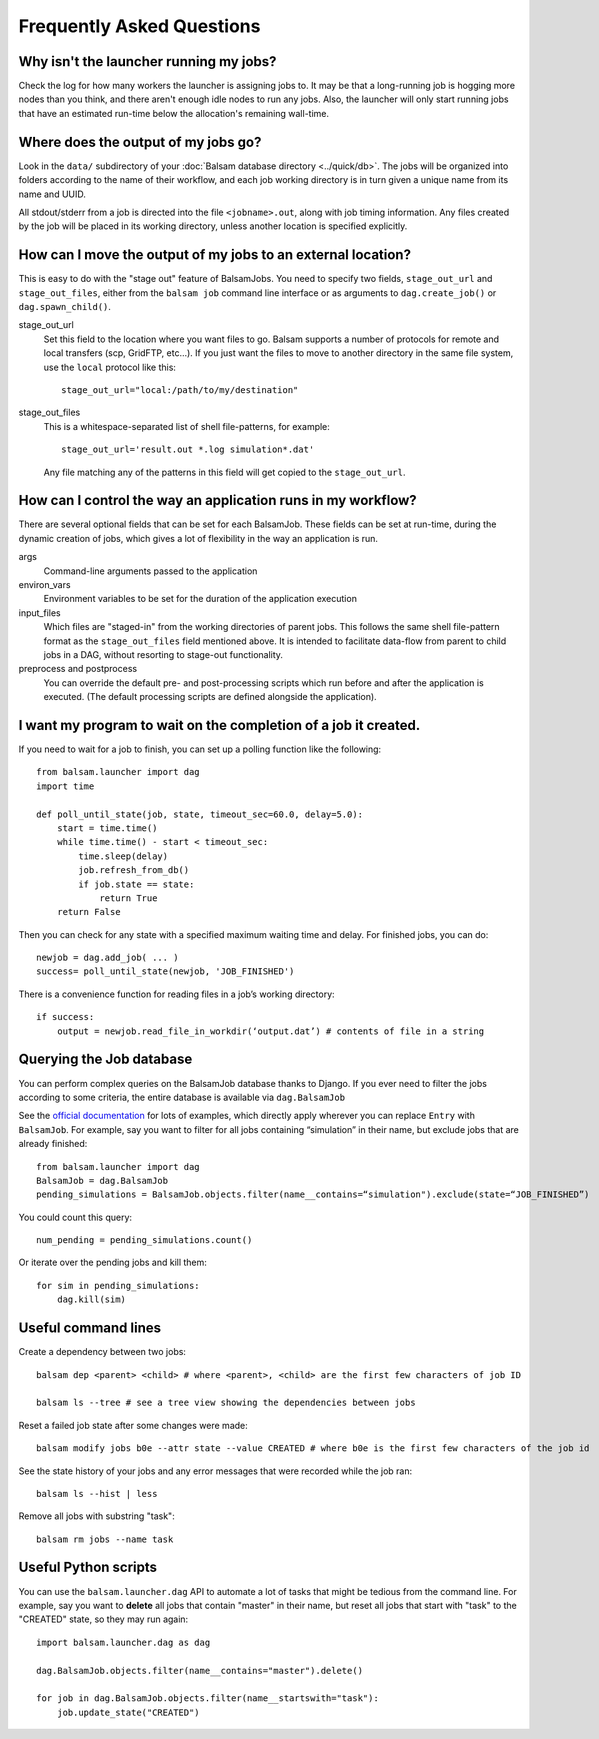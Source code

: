 Frequently Asked Questions
==========================

Why isn't the launcher running my jobs?
---------------------------------------------

Check the log for how many workers the launcher is assigning jobs to.  It may be
that a long-running job is hogging more nodes than you think, and there aren't enough
idle nodes to run any jobs.  Also, the launcher will only start running jobs that have an
estimated run-time below the allocation's remaining wall-time. 

Where does the output of my jobs go?
---------------------------------------

Look in the ``data/`` subdirectory of your :doc:`Balsam database directory
<../quick/db>`.  The jobs will be organized into folders according to the name
of their workflow, and each job working directory is in turn given a unique
name from its name and UUID.

All stdout/stderr from a job is directed into the file ``<jobname>.out``, along with job timing
information. Any files created by the job will be placed in its working directory, unless another
location is specified explicitly.

How can I move the output of my jobs to an external location?
--------------------------------------------------------------------

This is easy to do with the "stage out" feature of BalsamJobs.
You need to specify two fields, ``stage_out_url`` and ``stage_out_files``,
either from the ``balsam job`` command line interface or as arguments to
``dag.create_job()`` or ``dag.spawn_child()``.

stage_out_url
    Set this field to the location where you want files to go.  Balsam supports
    a number of protocols for remote and local transfers (scp, GridFTP, etc...). 
    If you just want the files to move to another directory in the same file system, use
    the ``local`` protocol like this::

        stage_out_url="local:/path/to/my/destination"

stage_out_files
    This is a whitespace-separated list of shell file-patterns, for example::

        stage_out_url='result.out *.log simulation*.dat'

    Any file matching any of the patterns in this field will get copied to the 
    ``stage_out_url``.

How can I control the way an application runs in my workflow?
------------------------------------------------------------------

There are several optional fields that can be set for each BalsamJob. These
fields can be set at run-time, during the dynamic creation of jobs, which
gives a lot of flexibility in the way an application is run. 

args
    Command-line arguments passed to the application

environ_vars
    Environment variables to be set for the duration of the application execution

input_files
    Which files are "staged-in" from the working directories of parent jobs. This
    follows the same shell file-pattern format as the ``stage_out_files`` field
    mentioned above. It is intended to facilitate data-flow from parent to child
    jobs in a DAG, without resorting to stage-out functionality.

preprocess and postprocess
    You can override the default pre- and post-processing scripts which run before and after
    the application is executed.  (The default processing scripts are defined alongside the application).

I want my program to wait on the completion of a job it created.
-----------------------------------------------------------------

If you need to wait for a job to finish, you can set up a polling function like the following::

    from balsam.launcher import dag
    import time

    def poll_until_state(job, state, timeout_sec=60.0, delay=5.0):
        start = time.time()
        while time.time() - start < timeout_sec:
            time.sleep(delay)
            job.refresh_from_db()
            if job.state == state:
                return True
        return False

Then you can check for any state with a specified maximum waiting time and delay. 
For finished jobs, you can do::

    newjob = dag.add_job( ... )
    success= poll_until_state(newjob, 'JOB_FINISHED')

There is a convenience function for reading files in a job’s working directory::

    if success:
        output = newjob.read_file_in_workdir(‘output.dat’) # contents of file in a string

Querying the Job database
---------------------------
You can perform complex queries on the BalsamJob database thanks to Django.  If
you ever need to filter the jobs according to some criteria, the entire
database is available via ``dag.BalsamJob``

See the `official documentation
<https://docs.djangoproject.com/en/2.0/topics/db/queries>`_ for lots of
examples, which directly apply wherever you can replace ``Entry`` with
``BalsamJob``.  For example, say you want to filter for all jobs containing
“simulation” in their name, but exclude jobs that are already finished::

    from balsam.launcher import dag
    BalsamJob = dag.BalsamJob
    pending_simulations = BalsamJob.objects.filter(name__contains=“simulation").exclude(state=“JOB_FINISHED”)

You could count this query::

    num_pending = pending_simulations.count()

Or iterate over the pending jobs and kill them::

    for sim in pending_simulations:
        dag.kill(sim)

Useful command lines
----------------------

Create a dependency between two jobs::

    balsam dep <parent> <child> # where <parent>, <child> are the first few characters of job ID

    balsam ls --tree # see a tree view showing the dependencies between jobs

Reset a failed job state after some changes were made::

    balsam modify jobs b0e --attr state --value CREATED # where b0e is the first few characters of the job id

See the state history of your jobs and any error messages that were recorded while the job ran::

    balsam ls --hist | less

Remove all jobs with substring "task"::
    
    balsam rm jobs --name task

Useful Python scripts
----------------------

You can use the ``balsam.launcher.dag`` API to automate a lot of tasks that
might be tedious from the command line.  For example, say you want to
**delete** all jobs that contain "master" in their name, but reset all jobs
that start with "task" to the "CREATED" state, so they may run again::

    import balsam.launcher.dag as dag

    dag.BalsamJob.objects.filter(name__contains="master").delete()

    for job in dag.BalsamJob.objects.filter(name__startswith="task"):
        job.update_state("CREATED")
